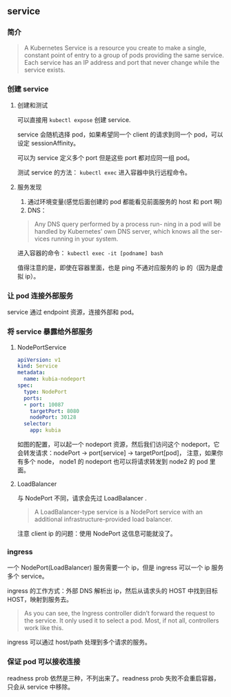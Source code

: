 ** service

*** 简介

#+BEGIN_QUOTE
A Kubernetes Service is a resource you create to make a single, constant point of entry to a group of pods providing the same service. Each service has an IP address and port that never change while the service exists. 
#+END_QUOTE

*** 创建 service

**** 创建和测试

 可以直接用 ~kubectl expose~ 创建 service.

 service 会随机选择 pod，如果希望同一个 client 的请求到同一个 pod，可以设定 sessionAffinity。

 可以为 service 定义多个 port 但是这些 port 都对应同一组 pod。

 测试 service 的方法： ~kubectl exec~ 进入容器中执行远程命令。

**** 服务发现

1. 通过环境变量(感觉后面创建的 pod 都能看见前面服务的 host 和 port 啊)
2. DNS：
#+BEGIN_QUOTE
Any DNS query performed by a process run- ning in a pod will be handled by Kubernetes’ own DNS server, which knows all the ser- vices running in your system.
#+END_QUOTE

进入容器的命令： ~kubectl exec -it [podname] bash~

值得注意的是，即使在容器里面，也是 ping 不通对应服务的 ip 的（因为是虚拟 ip）。

*** 让 pod 连接外部服务

service 通过 endpoint 资源，连接外部和 pod。

*** 将 service 暴露给外部服务

**** NodePortService

#+BEGIN_SRC YAML
apiVersion: v1
kind: Service
metadata:
  name: kubia-nodeport
spec:
  type: NodePort
  ports:
  - port: 10087
    targetPort: 8080
    nodePort: 30128
  selector:
    app: kubia
#+END_SRC

如图的配置，可以起一个 nodeport 资源，然后我们访问这个 nodeport，它会转发请求：nodePort -> port[service] -> targetPort[pod]， 注意，如果你有多个 node， node1 的 nodeport 也可以将请求转发到 node2 的 pod 里面。

**** LoadBalancer

与 NodePort 不同，请求会先过 LoadBalancer .

#+BEGIN_QUOTE
A LoadBalancer-type service is a NodePort service with an additional infrastructure-provided load balancer.
#+END_QUOTE

注意 client ip 的问题：使用 NodePort 这信息可能就没了。

*** ingress

一个 NodePort(LoadBalancer) 服务需要一个 ip，但是 ingress 可以一个 ip 服务多个 service。

ingress 的工作方式：外部 DNS 解析出 ip，然后从请求头的 HOST 中找到目标 HOST，映射到服务去。

#+BEGIN_QUOTE
As you can see, the Ingress controller didn’t forward the request to the service. It only used it to select a pod. Most, if not all, controllers work like this.
#+END_QUOTE

ingress 可以通过 host/path 处理到多个请求的服务。

*** 保证 pod 可以接收连接

readness prob 依然是三种，不列出来了。readness prob 失败不会重启容器，只会从 service 中移除。


